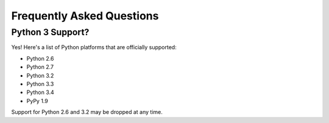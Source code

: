 .. _faq:

Frequently Asked Questions
==========================

Python 3 Support?
-----------------

Yes! Here's a list of Python platforms that are officially
supported:

* Python 2.6
* Python 2.7
* Python 3.2
* Python 3.3
* Python 3.4
* PyPy 1.9

Support for Python 2.6 and 3.2 may be dropped at any time.
